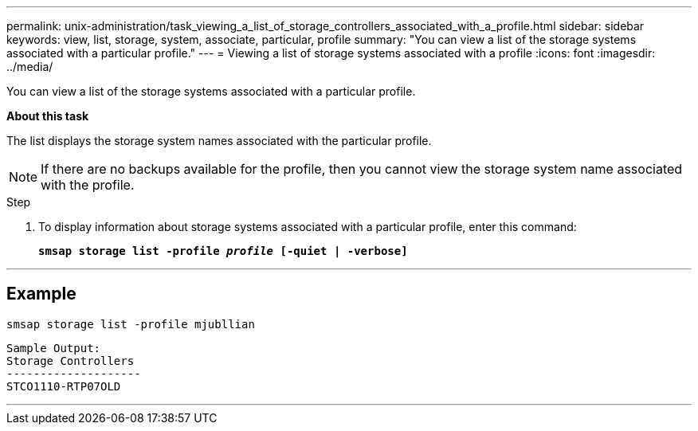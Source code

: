 ---
permalink: unix-administration/task_viewing_a_list_of_storage_controllers_associated_with_a_profile.html
sidebar: sidebar
keywords: view, list, storage, system, associate, particular, profile
summary: "You can view a list of the storage systems associated with a particular profile."
---
= Viewing a list of storage systems associated with a profile
:icons: font
:imagesdir: ../media/

[.lead]
You can view a list of the storage systems associated with a particular profile.

*About this task*

The list displays the storage system names associated with the particular profile.

NOTE: If there are no backups available for the profile, then you cannot view the storage system name associated with the profile.

.Step

. To display information about storage systems associated with a particular profile, enter this command:
+
`*smsap storage list -profile _profile_ [-quiet | -verbose]*`

---
== Example

----
smsap storage list -profile mjubllian
----

----
Sample Output:
Storage Controllers
--------------------
STCO1110-RTP07OLD
----
---
